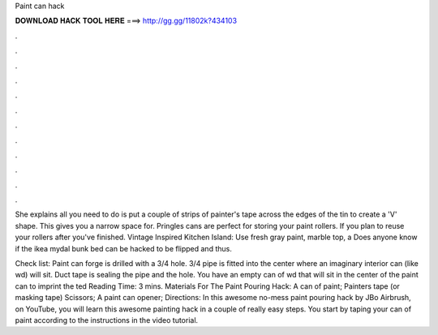 Paint can hack



𝐃𝐎𝐖𝐍𝐋𝐎𝐀𝐃 𝐇𝐀𝐂𝐊 𝐓𝐎𝐎𝐋 𝐇𝐄𝐑𝐄 ===> http://gg.gg/11802k?434103



.



.



.



.



.



.



.



.



.



.



.



.

She explains all you need to do is put a couple of strips of painter's tape across the edges of the tin to create a 'V' shape. This gives you a narrow space for. Pringles cans are perfect for storing your paint rollers. If you plan to reuse your rollers after you've finished. Vintage Inspired Kitchen Island: Use fresh gray paint, marble top, a Does anyone know if the ikea mydal bunk bed can be hacked to be flipped and thus.

Check list: Paint can forge is drilled with a 3/4 hole. 3/4 pipe is fitted into the center where an imaginary interior can (like wd) will sit. Duct tape is sealing the pipe and the hole. You have an empty can of wd that will sit in the center of the paint can to imprint the ted Reading Time: 3 mins. Materials For The Paint Pouring Hack: A can of paint; Painters tape (or masking tape) Scissors; A paint can opener; Directions: In this awesome no-mess paint pouring hack by JBo Airbrush, on YouTube, you will learn this awesome painting hack in a couple of really easy steps. You start by taping your can of paint according to the instructions in the video tutorial.
